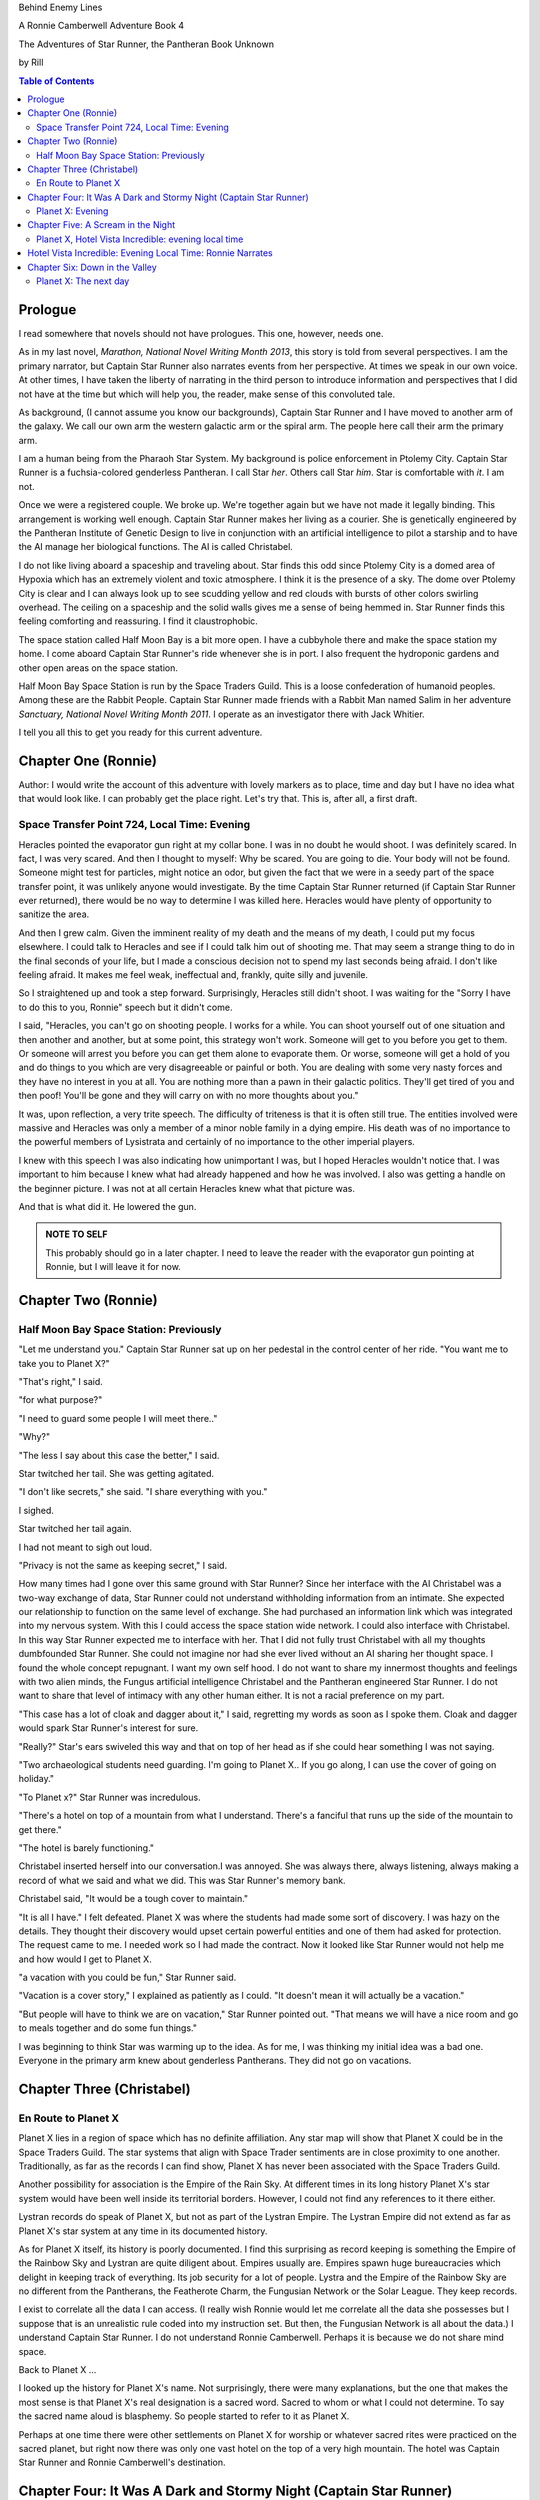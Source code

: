 Behind Enemy Lines

A Ronnie Camberwell Adventure Book 4

The Adventures of Star Runner, the Pantheran Book Unknown

by Rill

.. CONTENTS:: Table of Contents

Prologue
--------

I read somewhere that novels should not have prologues. This one,
however, needs one.

As in my last novel, *Marathon, National Novel Writing Month 2013*, this
story is told from several perspectives. I am  the primary
narrator, but Captain Star Runner also narrates events from her
perspective. At times we speak in our own voice. At other times, I
have taken the liberty of narrating in the third person to introduce
information and perspectives that I did not have at the time but which
will help you, the reader, make sense of this convoluted tale.

As background, (I cannot assume you know our backgrounds), Captain
Star Runner and I have moved to another arm of the galaxy. We call our
own arm the western galactic arm or the spiral arm. The people here
call their arm the primary arm. 

I am a human being from the Pharaoh Star System. My background is
police enforcement in Ptolemy City. Captain Star Runner is a
fuchsia-colored genderless Pantheran. I call Star *her*. Others call
Star *him*. Star is comfortable with *it*.  I am not.

Once we were a registered couple. We broke up. We're together again
but we have not made it legally binding. This arrangement is working
well enough. Captain Star Runner makes her living as a courier. She is
genetically engineered by the Pantheran Institute of Genetic Design to
live in conjunction with an artificial intelligence to pilot a starship
and to have the AI manage her biological functions. The AI is called
Christabel.

I do not like living aboard a spaceship and traveling about. Star
finds this odd since Ptolemy City is a domed area of Hypoxia which has
an extremely violent and toxic atmosphere. I think it is the presence
of a sky. The dome over Ptolemy City is clear and I can always look up
to see scudding yellow and red clouds with bursts of other colors
swirling overhead. The ceiling on a spaceship and the solid walls
gives me a sense of being hemmed in. Star Runner finds this feeling
comforting and reassuring. I find it claustrophobic.

The space station called Half Moon Bay is a bit more open. I have a
cubbyhole there and make the space station my home. I come aboard
Captain Star Runner's ride whenever she is in port. I also frequent
the hydroponic gardens and other open areas on the space station.

Half Moon Bay Space Station is run by the Space Traders Guild. This is
a loose confederation of humanoid peoples. Among these are the Rabbit
People. Captain Star Runner made friends with a Rabbit Man named Salim
in her adventure *Sanctuary, National Novel Writing Month 2011*. I
operate as an investigator there with Jack Whitier.

I tell you all this to get you ready for this current adventure. 

Chapter One (Ronnie)
--------------------

Author: I would write the account of this adventure with lovely
markers as to place, time and day but I have no idea what that would
look like. I can probably get the place right. Let's try that. This
is, after all, a first draft.

Space Transfer Point 724, Local Time: Evening
~~~~~~~~~~~~~~~~~~~~~~~~~~~~~~~~~~~~~~~~~~~~~

Heracles pointed the  evaporator gun   right at my collar bone. I was
in no doubt he would shoot. I was definitely scared. In fact, I was
very scared. And then I thought to myself: Why be scared. You are
going to die. Your body will not be found. Someone might test for
particles, might notice an odor, but given the fact that we were in a
seedy part of the space transfer point, it was unlikely anyone would
investigate. By the time Captain Star Runner returned (if Captain Star
Runner ever returned), there would be no way to determine I was killed
here. Heracles would have plenty of opportunity to sanitize the area.

And then I grew calm. Given the imminent reality of my death and the
means of my death, I could put my focus elsewhere. I could talk to
Heracles and see if I could talk him out of shooting me. That may seem
a strange thing to do in the final seconds of your life, but I made a
conscious decision not to spend my last seconds being afraid. I don't
like feeling afraid. It makes me feel weak, ineffectual and, frankly,
quite silly and juvenile.

So I straightened up and took a step  forward. Surprisingly, Heracles
still didn't shoot. I was waiting for the "Sorry I have to do this to
you, Ronnie" speech but it didn't come.

I said, "Heracles, you can't go on shooting people. I works for a
while. You can shoot yourself out of one situation and then another
and another, but at some point, this strategy won't work. Someone will
get to you before you get to them. Or someone will arrest you before
you can get them alone to evaporate them. Or worse, someone will get a
hold of you and do things to you which are very disagreeable or
painful or both. You are dealing with some very nasty forces and they
have no interest in you at all. You are nothing more than a pawn in
their galactic politics. They'll get tired of you and then poof!
You'll be gone and they will carry on with no more thoughts about
you."

It was, upon reflection, a very trite speech. The difficulty of
triteness is that it is often still true. The entities involved were
massive and Heracles was only a member of a minor noble family in a
dying empire. His death was of no importance to the powerful members
of Lysistrata and certainly of no importance to the other imperial
players.

I knew with this speech I was also indicating how unimportant I was,
but I hoped Heracles wouldn't notice that. I was important to him
because I knew what had already happened and how he was involved. I
also was getting a handle on the beginner picture. I was not at all
certain Heracles knew what that picture was. 

And that is what did it. He lowered the gun.

.. admonition:: NOTE TO SELF

          This probably should go in a later chapter. I need to leave
	  the reader with the evaporator gun pointing at Ronnie, but
	  I will leave it for now.

Chapter Two (Ronnie)
--------------------

Half Moon Bay Space Station: Previously
~~~~~~~~~~~~~~~~~~~~~~~~~~~~~~~~~~~~~~~

"Let me understand you." Captain Star Runner sat up on her pedestal in
the control center of her ride. "You want me to take you to Planet X?"

"That's right," I said.

"for what purpose?"

"I need to guard some people I will meet there.."

"Why?"

"The less I say about this case the better," I said.

Star twitched her tail. She was getting agitated.

"I don't like secrets," she said. "I share everything with you."

I sighed.

Star twitched her tail again.

I had not meant to sigh out loud.

"Privacy is not the same as keeping secret," I said. 

How many times had I gone over this same ground with Star Runner?
Since her interface with the AI Christabel was a two-way exchange of
data, Star Runner could not understand withholding information from an
intimate. She expected our relationship to function on the same level
of exchange. She had purchased an information link which was
integrated into my nervous system. With this I could access the space
station wide network. I could also interface with Christabel. In this
way Star Runner expected me to interface with her. That I did not
fully trust Christabel with all my thoughts dumbfounded Star Runner.
She could not imagine nor had she ever lived without an AI sharing her
thought space. I found the whole concept repugnant. I want my own
self hood. I do not want to share my innermost thoughts and feelings
with two alien minds, the Fungus artificial intelligence Christabel
and the Pantheran engineered Star Runner. I do not want to share that
level of intimacy with any other human either. It is not a racial
preference on my part.

"This case has a lot of cloak and dagger about it," I said, regretting
my words as soon as I spoke them. Cloak and dagger would spark Star
Runner's interest for sure.

"Really?" Star's ears swiveled this way and that on top of her head as if she could hear
something I was not saying.

"Two archaeological students need guarding. I'm going to Planet X.. If
you go along, I can use the cover of going on holiday."

"To Planet x?" Star Runner was incredulous.

"There's a hotel on top of a mountain from what I understand. There's
a fanciful that runs up the side of the mountain to get there."

"The hotel is barely functioning."

Christabel inserted herself into
our conversation.I was annoyed. She was always there, always
listening, always making a record of what we said and what we did.
This was Star Runner's memory bank. 

Christabel said, "It would be a tough cover to maintain."

"It is all I have." I felt defeated. Planet X was where the students
had made some sort of discovery. I was hazy on the details. They
thought their discovery would upset certain powerful entities and one
of them had asked for protection. The request came to me. I needed
work so I had made the contract. Now it looked like Star Runner would
not help me and how would I get to Planet X.

"a vacation with you could be fun," Star Runner said.

"Vacation is a cover story," I explained as patiently as I could. "It
doesn't mean it will actually be a vacation."

"But people will have to think we are on vacation," Star Runner
pointed out. "That means we will have a nice room and go to meals
together and do some fun things."

I was beginning to think Star was warming up to the idea. As for me,
I was thinking my initial idea was a bad one. Everyone in the primary
arm knew about genderless Pantherans. They did not go on vacations.

Chapter Three (Christabel)
---------------------------

En Route to Planet X
~~~~~~~~~~~~~~~~~~~~

Planet X lies in a region of space which has no definite affiliation.
Any star map will show that Planet X could be in the Space Traders
Guild. The star systems that align with Space Trader sentiments are in
close proximity to one another. Traditionally, as far as the records I
can find show, Planet X has never been associated with the Space
Traders Guild. 

Another possibility for association is the Empire of the Rain Sky. At
different times in its long history Planet X's star system would have
been well inside its territorial borders. However, I could not find
any references to it there either.

Lystran records do speak of Planet X, but not as part of the Lystran
Empire. The Lystran Empire did not extend as far as Planet X's star
system at any time in its documented history.

As for Planet X itself, its history is poorly documented. I find this
surprising as record keeping is something the Empire of the Rainbow
Sky and Lystran are quite diligent about. Empires usually are. Empires
spawn huge bureaucracies which delight in keeping track of everything.
Its job security for a lot of people. Lystra and the Empire of the
Rainbow Sky are no different from the Pantherans, the Featherote
Charm, the Fungusian Network or the Solar League. They keep records. 

I exist to correlate all the data I can access. (I really wish Ronnie
would let me correlate all the data she possesses but I suppose that
is an unrealistic rule coded into my instruction set. But then, the
Fungusian Network is all about the data.) I understand Captain Star
Runner. I do not understand Ronnie Camberwell. Perhaps it is because
we do not share mind space.

Back to Planet X ...

I looked up the history for Planet X's name. Not surprisingly, there
were many explanations, but the one that makes the most sense is that
Planet X's real designation is a sacred word. Sacred to whom or what I
could not determine. To say the sacred name aloud is blasphemy. So
people started to refer to it as Planet X.

Perhaps at one time there were other settlements on Planet X for
worship or whatever sacred rites were practiced on the sacred planet,
but right now there was only one vast hotel on the top of a very high
mountain. The hotel was Captain Star Runner and Ronnie Camberwell's destination.

Chapter Four: It Was A Dark and Stormy Night  (Captain Star Runner)
-------------------------------------------------------------------

Planet X: Evening
~~~~~~~~~~~~~~~~~

"It was a dark and stormy night."

"That is a cliché."

I hate it when Christabel edits my narratives.

"But it is a cliché," Christabel insists.

"I cannot help that," I say. "It was a dark and stormy night when we
arrived on Planet X."

"Maybe you could find other words to say the same thing," Christabel
suggests.

"Then you write the narrative," I say.

"You do not have to fluff up over the opening sentence of your
narrative," Christabel says. "Just find some more words to describe
our arrival on Planet X."

"Okay," I say. "How about this:

I rarely land my ride planet side. It is capable of such a landing. I am
capable of executing such a landing. However, my general work is
running my ride from one space station to another with occasional
transfers of cargo between rides in space. 

We arrived during planet night for the spaceport. The atmosphere was
disturbed by a local thunderstorm. It was quite severe. Great arcs of
lighting pulsed through the sky. Rain poured down onto the ground.  

The so-called spaceport was no such thing. It was a landing area with
several small outbuildings. These looked more like sheds than hangers
or passenger facilities. I shivered and hoped I would not need to make
any repairs. I had landed my ride only using an auto beacon.
Apparently anyone who came to Planet X needed to be a skilled runner
or had lots of practice with this landing area.

When I shut the landing engines down, we could hear the rain and wind
outside.

I do not like going planet side. I am a creature of space and to be
honest, the out-of-doors scares me. I hide it of course. The members
of the Race have a proud history of conquering the first the savannas
of our home world and then moving on to the less hospitable areas of
Panthera. Nevertheless, I was anxious to stay inside my ride until the
storm passed.

But Ronnie was anxious to get to the hotel and check on her charges. I
steeled myself for the unpleasantness of going outside.

To my astonishment, a conveyance was waiting for us when I went to the
hatch. When I slid the hatch open, we could exit the ride and make
ourselves comfortable in the conveyance without going outside and more
important to me, without getting wet.

When Christabel closed the hatch, the conveyance started to move. I
wondered where we were going. 

A voice said: "Welcome to Planet X. Your shuttle will take you to the
funicular where you will board to be taken to your hotel. This ends
this announcement."

The voice did not speak again even when we arrived at one of the
nondescript sheds. Doors opened for us and we settled ourselves in
another vehicle. Fortunately, our luggage followed us and all doors
waited to close for the luggage to come on board.

"This is very Erie," I said.

"So far, we are making all our connections," Detective Ronnie
Camberwell said.

I liked it that she was a detective again. I think the title suits her
very well.

I am genetically engineered for space and weightless conditions. Our
sixteen-day run from Half Moon Bay had all been done with the least
gravity Detective Ronnie Camberwell can handle without nausea or
vertigo. We were not at all acclimated to Planet X's gravity. I was
totally unprepared for the journey up the side of the mountain.
Fortunately for me, my ancestry made it possible for me to adjust to
the climb. Detective Ronnie Camberwell was not so fortunate. She
grabbed hold of the conveniently placed grab bars and just hung on. I
wondered how anyone withstood the trip down the mountain. I supposed
we would find out when it was time to leave. Even I was not looking
forward to making the descent.

The funicular moved quickly but even so, the trip took over two hours.
I was certain Ronnie would be exhausted. She did not speak the whole
time. Neither did I. What was there to say?

When we reach the top and were on level ground, another conveyance
brought us underneath an enormous roofed area. I remembered the large
portico in the image Christabel showed us. We walked toward the large
imposing doors shut against the dark and stormy night.

As we approached, they swung open silently to admit us. We stepped
through. The doors closed silently. It was as if we were the only
people on the planet and the machinery was still in working order.

I expected the hotel to smell of rot and age. It did not. The air was
clean and fresh. The rugs underneath my paws were thick and clean.
There was no sign of decay anywhere. The lobby on Shepheard's Hotel in
Ptolemy City,
the grandest hotel I had ever seen, seemed small in comparison to this
lobby. Unlike that lobby, this one was totally empty and silent.

Ronnie and I had not exchanged a word. It seemed like to do so would
violate the silence of this place. Was this part of its sacred nature?
I remembered then that Christabel had said the name of Planet X was
sacred but there was no evidence that any sacred places existed on the
planet or that any rites had been performed there. The planet's
purpose was a mystery except that plants and animals lived there. No
intelligent life forms had ever been found. The plants and animals who
lived on the surface and in the oceans were not particularly vicious
and there was no record of any people being attacked. More or less, it
was safe if unoccupied.

We walked toward the hotel desk. Detective Ronnie Camberwell steadied
herself by laying her hand on my shoulder. The plush of the rug made
it difficult for her to keep her balance after the ride up in the
funicular.

"They did not have automatic check in?" I asked.

"No," Detective Ronnie Camberwell said. "The instructions said to go
to the desk."

"No one is there," I said.

"Perhaps there is a screen," Detective Ronnie Camberwell said. 

Detective Ronnie Camberwell sounded doubtful. Detective Ronnie
Camberwell sounded very tired and a little bit scared. I was tired,
too, and definitely unnerved by the silence. I kept listening, but I
heard only the wind and rain outside. The thunder was intermittent.
That meant the lightning persisted though we could not see it from
inside the lobby.

On the desk stood a sign--a printed sign. It read: RING FOR SERVICE.
Next to the printed sign was a bell. Detective Ronnie Camberwell
reached out and touched the bell. Its pleasant peal filled the lobby
with sound.

"How quaint," Detective Ronnie Camberwell said.

"I have read about such signs and such bells in old terry stories," I
said. "I would not think any terries have ever been here except you."

"I've read that humanoid technology is very much the same from one
race to another," Detective Ronnie Camberwell said. "I wonder if this
bell does anything."

We looked around. The desk was large and made of beautiful wood. We
saw no indication of how we could ascertain our room assignment.
Perhaps we should just claim one. Except for the people Detective
Ronnie Camberwell had come to protect, there probably was not anyone
else here.

The door behind the desk opened and someone came slowly toward the
desk. By its movements, I realized it was a mechanical object--a
robot. I had read about robots, but I had never seen one.

It said, "Welcome to Hotel Vista Incredible. How may I serve you?"

Its voice was understandable but quite gravely.

"I am Ronnie Camberwell," Detective Ronnie Camberwell said. "This is
my companion Captain Star Runner. We made a reservation."

"I have a record of your reservation, detective," the robot said. "You
and Captain Star Runner have the Mountain View Suite on Level Five.
Please take the lift to that level and proceed to your left. Room
service is available at all times. Please let us know how else we may
serve you."

And with that invitation, the robot reversed its steps and exited the
lobby through the same door behind the desk it had just come through.

For a few seconds Detective Ronnie Camberwell and I stood there in
silence.

"Why did we have to come to the desk for that?" Detective Ronnie
Camberwell asked. "We could have been sent that message."

"I believe we were scanned," I said. 

"Scanned? How do you know that?" Detective Ronnie Camberwell asked.

"Through my AI relay," I said. "Did you notice that the robot called
you Detective?"

"Yes," Detective Ronnie  Camberwell said. "So much for my wanting to
operate anonymously."

"You probably still can," I said. "I doubt that robot is much of a conversationalist." 
  
Chapter Five: A Scream in the Night
-----------------------------------

Planet X, Hotel Vista Incredible: evening local time
~~~~~~~~~~~~~~~~~~~~~~~~~~~~~~~~~~~~~~~~~~~~~~~~~~~~


We used the lift. We could have gone up the staircase, but our luggage
could not have followed. I have never walked up five flights of
stairs. I will have to try going up and down this staircase before I
leave Hotel Vista Incredible. The staircase is broad with elaborately
carved banisters and newel posts. It rises from the lobby floor two
whole stories until it disappears behind a wall. A long balcony or
gallery runs across the lobby. Rooms on the upper floors open to this
open area. 

Our vista suite also opened onto one of these galleries. When we found
the appropriate door, there was no palm lock or scanner. Instead there
was a metal plate with another metal rod sticking out of it. We both
studied this for some time.

"Christabel says this is a key," I announced. "We are to turn it."

Detective Ronnie Camberwell was far more suited to turning the key
with her hand than I was with my paw. I would need to practice the
movement so I could come and go as I pleased.

When we stepped into the spacious main room, we understood why the
hotel was called Hotel Vista Incredible and why this was a Vista
Suite.
Many structures of unknown purpose line the unnamed river. It is
believed more structures lie amidst the mountains. The exact date and
extent of these structures is unknown, but archaeologists theorize
that the people who once occupied Planet X built them for their
royalty. They also theorize they once held great treasures, but the
treasures are no longer present."

"That sounds like a familiar story," Detective Ronnie Camberwell
commented.

"What do you mean?" I asked.

"People stole the treasure a long time ago," Detective Ronnie
Camberwell said. "The only artifacts that are left are those things
they couldn't pack up and move."

"That appears to be correct," Christabel said.

Christabel spoke to us through the mini AI regulator integrated into
the skin just above my collar bone. It regulated my biological systems
when I was away from my ride and contained a very small subset of
information I could access if I found myself beyond Christabel's
communication range. While I was in range, Christabel could use the AI
to interface with my biological systems and exchange data with me. It
was sometimes slow and usually very frustrating, but it allowed me to
leave my ride on such outings as this one.


The opposite wall of the main room was entirely clear. Beyond it was
an open-air balcony. Beyond that was the view.

The ground fell away steeply to a valley. Across the valley were
mountains--range after range of mountains. We both gasped. It was like
standing in mid air with the valley far below us. 

We could see all of this because of flood lights strategically placed. Some
glinted off what must be water far below in the valley. Later we were
to learn this was a river.

Christabel found literature describing the scene.

"These are the sacred mountains and valley of the Chukquirey,"
Christabel narrated. "Little is known about what the Chukquirey is--a
people, a deity, a belief, a state of being. People came to the Hotel
Vista Incredible to imbibe the chukquirey. By imbibe they meant drink
in or embody the chukquirey.  

.. ADMONITION:: Note to Self

          How can Detective Ronnie Camberwell and Captain Star Runner
	  see anything if it is a dark and stormy night. Perhaps it
	  would be better to find another way for them to experience
	  the incredible vistas while not yet seeing it for
	  themselves. It is important for them to understand their
	  balcony is the only thing between them and a precipitous
	  drop to the valley floor. The Hotel Vista Incredible is both
	  breath-taking in its views and very dangerous.

While I processed the information Christabel placed into our shared
memory, Detective Ronnie Camberwell stepped into an alcove along one
wall.

"What are you doing?" I asked.

"Exploring the kitchen," Detective Ronnie Camberwell said. "I think I
can order us a meal.A"

I checked with Christabel. A meal would be in order.

"Do you have to prepare it?" I asked. This hotel seemed so antiquated
I was beginning to think it had been a mistake to come here.

"No," Detective Ronnie Camberwell said. "I just have to figure out the
instructions. Please come here. Perhaps you or  Christabel can read
them more clearly than I can. My basic language skills are pretty good
but these are not written by a native speaker."

They certainly were not. Together we puzzled them out, pressed the
appropriate buttons, twists the appropriate knobs and basically pushed,
pulled, twisted and slid controls until hot steaming trays of food
appeared. We ordered too much food or we reordered food we had already
selected. Detective Ronnie Camberwell said there was a way to preserve
the food and reheat it later so we ate as much as we wanted and stored
the rest. Christabel, as usual, tut-tutted about what I ate. My mini
AI was not as well equipped as Christabel was to adjust my biochemical
levels. I felt quite uncomfortable when I was finished eating.
Christabel said my stomach was over filled and I was feeling stuffed.
That was quite a good adjective to describe the feeling. I promptly
curled up on the floor and went to sleep.

Hotel Vista Incredible: Evening Local Time: Ronnie Narrates
-----------------------------------------------------------

.. ANN"OTATION:: Note to Self
          The headings in this novel are all screwed up. I won't take
	  the time right now to fix them but I definitely need a
	  better system than what I have here.

I watched Captain Star Runner sleep. She has no idea, I think, that I
love to watch her sleep. Star Runner curls herself up into a very
tight circle, her nose in between her paws, her tail tucked alongside
her paws and chin. She makes little snuffling noises. When she dreams,
her paws and ears twitch. Her nose scents the air. 

I know Pantherans, Members of the Race, do not like to be referred to
as cats, but sleeping on the rug, Captain Star Runner looked very much
like a cat--a very big cat, but a cat all the same.

I knew I should figure out where my charges were in the building and
check in on them. I just did not have the energy. I am not a good
space traveler. The descent through the atmosphere had been
harrowing. I could feel the spaceship buffeted by the intense winds.
The landing had been bumpy. The landing area was in poor repair. All
the conveyances we had used, the transport to the funicular, the
funicular itself and the transfer to the hotel's portico were all
ramshackle. They lurched, bumped and swayed mercilessly. I was sure
throughout the entire two-hour ride up the mountainside that the train
would come tumbling down the rails and kill us both. I was fearful
about descending the mountain. The ascent had been terrifying.

The meal was excellent. I ate not anything approaching the quantity
that Star Runner ate, but I was just about as content as she was.

I must have drifted off where I sat in one of the overstuffed chairs
near the clear wall overlooking the valley and the mountain ranges
beyond because I jerked awake. Captain Star Runner was on her feet,
all her fur puffed out.

"What?" I asked.

"A scream," Captain Star Runner said. "A human scream if I am not
mistaken."

My stomach clenched. One of my charges, no doubt, and here I was
asleep in a chair after a hearty meal.

I got to my feet.

"I have to go," I said.

"I will come with you," Star Runner said.

"No," I said.

"Yes," she said.

"You can't--" I began.

"Yes, I can protect us," Captain Star Runner said.

There was no point in arguing with her. It would be quicker to just
go.

"I think you will find the room in question on the third level,"
Christabel said through Star Runner's gem.

It seemed as good an idea as any.

I threw open our door and hurried to the staircase. I could take the
steps two at a time with my long legs and hurried along the gallery. I
did not bother to close or lock our door.. If Star Runner thought of
it, she could struggle with the key. I certainly had no interest or
time to fiddle with such an archaic contraption. It might be artful.
It might be quaint. But it was certainly inconvenient and a nuisance.

Star Runner followed behind more slowly. If I had given it any
thought, I knew she would have liked to jump from landing to landing
in a grand gesture of Pantheran agility and skill. Fortunately, the
mini AI backed by Christabel prevailed. Flamboyant gestures can be
well-executed. They can also be foolish and dangerous. Captain Star
Runner was not used to this gravity and had not trained in normal G
situations. Her acrobatics aboard her spaceship were impressive but
they were performed at either 0G or close to it. Her excellent muscle
tone was maintained through Christabel's ministrations. Members of the
Race believed in both healthy bodies and healthy minds. Even so, Star
Runner was well-advised to precede with caution when it came to stairs
designed for humanoids.

Light emerged from underneath one door along the gallery. I ran toward
it. Fortunately, it was unlocked. I threw it open.

This was not one of the vista suites. In fact, it was hardly more than
a closet. A young man was kneeling alongside a young woman. She was
not moving. He was saying her name over and over again. "Suri."
"Suri." "Suri." She was not moving.

"Is she dead?" I asked, still standing in the doorway.

The young man was startled. He looked up at me with fear.

"I'm Ronnie Camberwell," I said. "Is Suri dead?"

"I don't know," the young man said. "I don't know how to tell."

"What happened?" I asked, not moving from the doorway.

"I heard a scream," he said. "I came into the room. She was like
this."

"And you are?" I asked.

"Heracles. Heracles Beja."

Well, here were the two people I came here to protect. One of them
might be dead.

"Are you the only ones in the room?" I asked.

"I don't know," he said, looking wildly around. "Do you think there's
someone else here?"

"She screamed for a reason," I said.

I was unarmed. Hotel regulations prohibited weapons. I needed to do a
search.

No one else was in the tiny room. And Suri was dead.

Chapter Six: Down in the Valley
-------------------------------

Planet X: The next day
~~~~~~~~~~~~~~~~~~~~~~

.. ADMONITION:: Note to Self

		          Some way of denoting time is necessary. The
			  next day may not be sufficient.
			  Alternatively, I can delete any reference to
			  place and time and just go with chapter
			  numbers and names if possible.

To keep it simple, I will summarize what happened during the rest of evening.

1. The robot concierge confirmed that the two archiology students,
   Detective Ronnie Camberwell and I were the only ones registered at
   the Hotel Vista Incredible. The robot concierge additionally
   confirmed that we were the only living beings in the hotel.

2. This left Detective Ronnie Camberwell weighing the possibility that
   Hericles Beja had killed Suri Nam, but after questioning the living
   archiology student, Detective Ronnie Camberwell believed him when
   he said 	he had not killed Suri Nam. What reason, he asked
   reasonably, would he have to kill her. They had worked together for
   two standard years on their project. They were both concerned what
   their impact their findings would have on the archiological
   community in the primary arm and had reached out for protection.
   They did not stand to profit either academically or financially from their research and their conclusions, so he would have no reason to eliminate a potential competitor.

   3. The robot concierge also confirmed that no one else had come to
   the Hotel Vista Incredible during the last two standard years.

4. The robot concierge removed Suri Nam's body. It said it would be
   reserved indefinitely.

5. Detective Ronnie Camberwell decided Heracles Beja shold move into
   our Vista Incredible suite. I could take up a guard position by the
   door to the gallery. To my way of thinking, this also meant that I
   was between Detective Ronnie Camberwell's sleeping chamber (That is
   what the Hotel Vista Incredible called it.) and hericles Beja. I
   did not trust him as the exchange which follows shows.
   
"Hericles Beja had to have killed Suri Nam," I told Detective
   Ronnie Camberwell early the next morning. "He is the only one that
   could have done it."

"But it makes no sense for him to do that," Detective Ronnie
   Camberwell insisted.

"If you eliminate the impossible," I quoted, "Then you are left
   with the truth no matter how improbable it may seem." I was very
   proud to produce this quotation from Sherlock Holmes at the proper
   time.

.. ADMONITION:: Note to Self

		             Check the accuracy of the quotation. It
			     does not sound exactly right.

			     
 
